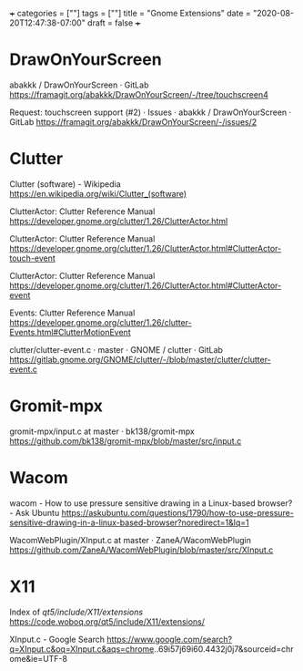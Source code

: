 +++
categories = [""]
tags = [""]
title = "Gnome Extensions"
date = "2020-08-20T12:47:38-07:00"
draft = false
+++

* DrawOnYourScreen

abakkk / DrawOnYourScreen · GitLab
https://framagit.org/abakkk/DrawOnYourScreen/-/tree/touchscreen4

Request: touchscreen support (#2) · Issues · abakkk / DrawOnYourScreen · GitLab
https://framagit.org/abakkk/DrawOnYourScreen/-/issues/2

* Clutter

Clutter (software) - Wikipedia
https://en.wikipedia.org/wiki/Clutter_(software)

ClutterActor: Clutter Reference Manual
https://developer.gnome.org/clutter/1.26/ClutterActor.html

ClutterActor: Clutter Reference Manual
https://developer.gnome.org/clutter/1.26/ClutterActor.html#ClutterActor-touch-event

ClutterActor: Clutter Reference Manual
https://developer.gnome.org/clutter/1.26/ClutterActor.html#ClutterActor-event

Events: Clutter Reference Manual
https://developer.gnome.org/clutter/1.26/clutter-Events.html#ClutterMotionEvent

clutter/clutter-event.c · master · GNOME / clutter · GitLab
https://gitlab.gnome.org/GNOME/clutter/-/blob/master/clutter/clutter-event.c

* Gromit-mpx
gromit-mpx/input.c at master · bk138/gromit-mpx
https://github.com/bk138/gromit-mpx/blob/master/src/input.c

* Wacom

wacom - How to use pressure sensitive drawing in a Linux-based browser? - Ask Ubuntu
https://askubuntu.com/questions/1790/how-to-use-pressure-sensitive-drawing-in-a-linux-based-browser?noredirect=1&lq=1

WacomWebPlugin/XInput.c at master · ZaneA/WacomWebPlugin
https://github.com/ZaneA/WacomWebPlugin/blob/master/src/XInput.c

* X11

Index of /qt5/include/X11/extensions/
https://code.woboq.org/qt5/include/X11/extensions/

XInput.c - Google Search
https://www.google.com/search?q=XInput.c&oq=XInput.c&aqs=chrome..69i57j69i60.4432j0j7&sourceid=chrome&ie=UTF-8


